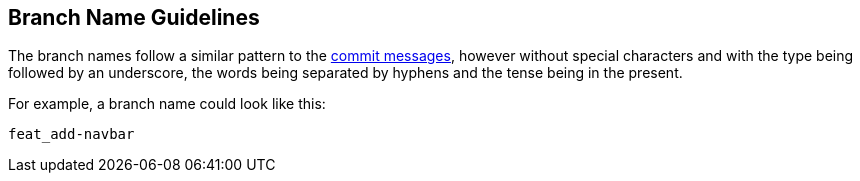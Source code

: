 == Branch Name Guidelines

The branch names follow a similar pattern to the link:./commit-message-guidelines[commit messages], however without special characters and with the type being followed by an underscore, the words being separated by hyphens and the tense being in the present.

For example, a branch name could look like this:

----
feat_add-navbar
----